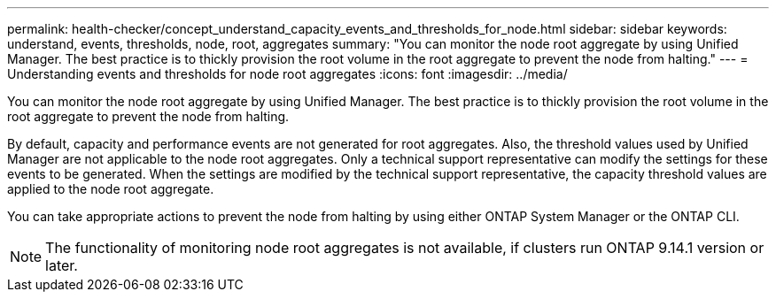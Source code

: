 ---
permalink: health-checker/concept_understand_capacity_events_and_thresholds_for_node.html
sidebar: sidebar
keywords: understand, events, thresholds, node, root, aggregates
summary: "You can monitor the node root aggregate by using Unified Manager. The best practice is to thickly provision the root volume in the root aggregate to prevent the node from halting."
---
= Understanding events and thresholds for node root aggregates
:icons: font
:imagesdir: ../media/

[.lead]
You can monitor the node root aggregate by using Unified Manager. The best practice is to thickly provision the root volume in the root aggregate to prevent the node from halting.

By default, capacity and performance events are not generated for root aggregates. Also, the threshold values used by Unified Manager are not applicable to the node root aggregates. Only a technical support representative can modify the settings for these events to be generated. When the settings are modified by the technical support representative, the capacity threshold values are applied to the node root aggregate.

You can take appropriate actions to prevent the node from halting by using either ONTAP System Manager or the ONTAP CLI.

NOTE: The functionality of monitoring node root aggregates is not available, if clusters run ONTAP 9.14.1 version or later.

